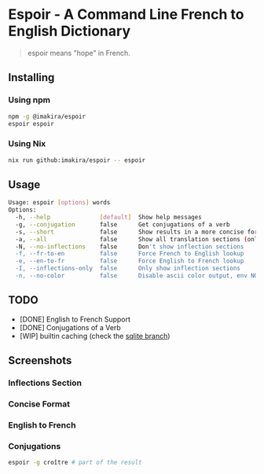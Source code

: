 #+OPTIONS: \n:t
#+OPTIONS: toc:nil

* Espoir - A Command Line French to English Dictionary

#+BEGIN_QUOTE
espoir means "hope" in French.
#+END_QUOTE

[[./screenshots/espoir.png]]

** Installing

*** Using npm

#+BEGIN_SRC bash
npm -g @imakira/espoir
espoir espoir
#+END_SRC

*** Using Nix

#+BEGIN_SRC bash
nix run github:imakira/espoir -- espoir
#+END_SRC

** Usage

#+BEGIN_SRC bash :exports results :results code
  npm exec -- espoir -h
#+END_SRC

#+RESULTS:
#+begin_src bash
Usage: espoir [options] words
Options: 
  -h, --help              [default]  Show help messages
  -g, --conjugation       false      Get conjugations of a verb
  -s, --short             false      Show results in a more concise format, omitting some information.
  -a, --all               false      Show all translation sections (only principal translations are shown by default)
  -N, --no-inflections    false      Don't show inflection sections
  -f, --fr-to-en          false      Force French to English lookup
  -e, --en-to-fr          false      Force English to French lookup
  -I, --inflections-only  false      Only show inflection sections
  -n, --no-color          false      Disable ascii color output, env NO_COLOR is also supported
#+end_src


** TODO

- [DONE] English to French Support
- [DONE] Conjugations of a Verb
- [WIP] builtin caching (check the [[https://github.com/imakira/espoir/tree/sqlite][sqlite branch]])

** Screenshots

*** Inflections Section

[[file:screenshots/inflections.png]]

*** Concise Format

[[file:screenshots/concise.png]]

*** English to French

[[file:screenshots/en-to-fr.png]]

*** Conjugations
#+BEGIN_SRC bash
espoir -g croître # part of the result
#+END_SRC

[[file:screenshots/conjugations.png]]
